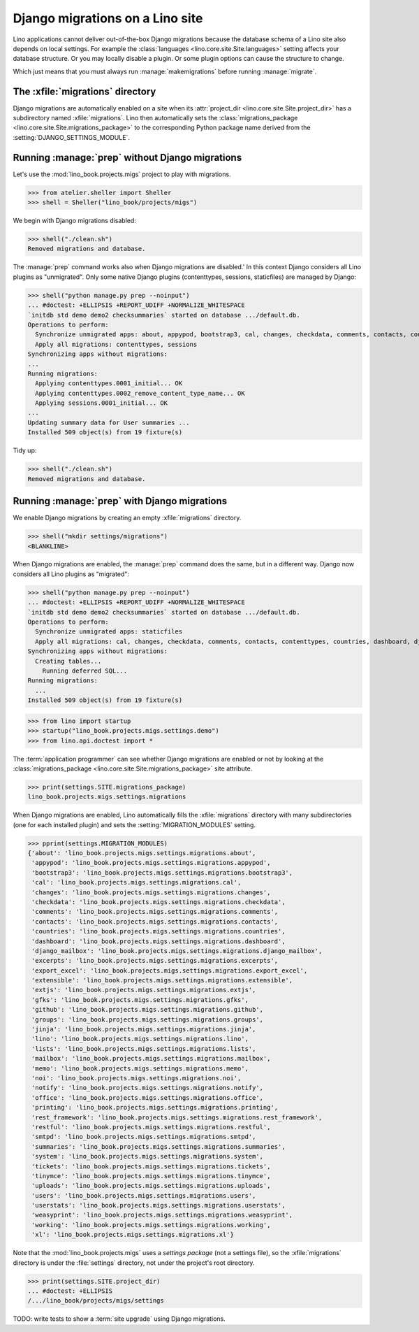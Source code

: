 .. doctest docs/specs/migrate.rst
.. _book.specs.migrate:

================================
Django migrations on a Lino site
================================

Lino applications cannot deliver out-of-the-box Django migrations because the
database schema of a Lino site also depends on local settings. For example the
:class:`languages <lino.core.site.Site.languages>` setting affects your database
structure.  Or you may locally disable a plugin.  Or some plugin options can
cause the structure to change.

Which just means that you must always run :manage:`makemigrations` before
running :manage:`migrate`.

The :xfile:`migrations` directory
=================================

.. xfile:: migrations

Django migrations are automatically enabled on a site when its
:attr:`project_dir <lino.core.site.Site.project_dir>` has a subdirectory named
:xfile:`migrations`. Lino then automatically sets the :class:`migrations_package
<lino.core.site.Site.migrations_package>` to the corresponding Python package
name derived from the :setting:`DJANGO_SETTINGS_MODULE`.

Running :manage:`prep` without Django migrations
================================================

Let's use the :mod:`lino_book.projects.migs` project to play with migrations.

>>> from atelier.sheller import Sheller
>>> shell = Sheller("lino_book/projects/migs")

We begin with Django migrations disabled:

>>> shell("./clean.sh")
Removed migrations and database.

The :manage:`prep` command works also when Django migrations are disabled.' In
this context Django considers all Lino plugins as "unmigrated".  Only some
native Django plugins (contenttypes, sessions, staticfiles) are managed by
Django:

>>> shell("python manage.py prep --noinput")
... #doctest: +ELLIPSIS +REPORT_UDIFF +NORMALIZE_WHITESPACE
`initdb std demo demo2 checksummaries` started on database .../default.db.
Operations to perform:
  Synchronize unmigrated apps: about, appypod, bootstrap3, cal, changes, checkdata, comments, contacts, countries, dashboard, django_mailbox, excerpts, export_excel, extensible, extjs, gfks, github, groups, jinja, lino, lists, mailbox, memo, noi, notify, office, printing, rest_framework, restful, smtpd, staticfiles, summaries, system, tickets, tinymce, uploads, users, userstats, weasyprint, working, xl
  Apply all migrations: contenttypes, sessions
Synchronizing apps without migrations:
...
Running migrations:
  Applying contenttypes.0001_initial... OK
  Applying contenttypes.0002_remove_content_type_name... OK
  Applying sessions.0001_initial... OK
...
Updating summary data for User summaries ...
Installed 509 object(s) from 19 fixture(s)

Tidy up:

>>> shell("./clean.sh")
Removed migrations and database.

Running :manage:`prep` with Django migrations
=============================================

We enable Django migrations by creating an empty :xfile:`migrations` directory.

>>> shell("mkdir settings/migrations")
<BLANKLINE>

When Django migrations are enabled, the :manage:`prep` command does the same,
but in a different way.  Django now considers all Lino plugins as "migrated":

>>> shell("python manage.py prep --noinput")
... #doctest: +ELLIPSIS +REPORT_UDIFF +NORMALIZE_WHITESPACE
`initdb std demo demo2 checksummaries` started on database .../default.db.
Operations to perform:
  Synchronize unmigrated apps: staticfiles
  Apply all migrations: cal, changes, checkdata, comments, contacts, contenttypes, countries, dashboard, django_mailbox, excerpts, gfks, github, groups, lists, notify, sessions, system, tickets, tinymce, uploads, users, userstats, working
Synchronizing apps without migrations:
  Creating tables...
    Running deferred SQL...
Running migrations:
  ...
Installed 509 object(s) from 19 fixture(s)


>>> from lino import startup
>>> startup("lino_book.projects.migs.settings.demo")
>>> from lino.api.doctest import *

The :term:`application programmer` can see whether Django migrations are enabled
or not by looking at the
:class:`migrations_package <lino.core.site.Site.migrations_package>` site attribute.

>>> print(settings.SITE.migrations_package)
lino_book.projects.migs.settings.migrations

When Django migrations are enabled, Lino automatically fills the
:xfile:`migrations` directory with many subdirectories (one for each installed
plugin) and sets the :setting:`MIGRATION_MODULES` setting.

>>> pprint(settings.MIGRATION_MODULES)
{'about': 'lino_book.projects.migs.settings.migrations.about',
 'appypod': 'lino_book.projects.migs.settings.migrations.appypod',
 'bootstrap3': 'lino_book.projects.migs.settings.migrations.bootstrap3',
 'cal': 'lino_book.projects.migs.settings.migrations.cal',
 'changes': 'lino_book.projects.migs.settings.migrations.changes',
 'checkdata': 'lino_book.projects.migs.settings.migrations.checkdata',
 'comments': 'lino_book.projects.migs.settings.migrations.comments',
 'contacts': 'lino_book.projects.migs.settings.migrations.contacts',
 'countries': 'lino_book.projects.migs.settings.migrations.countries',
 'dashboard': 'lino_book.projects.migs.settings.migrations.dashboard',
 'django_mailbox': 'lino_book.projects.migs.settings.migrations.django_mailbox',
 'excerpts': 'lino_book.projects.migs.settings.migrations.excerpts',
 'export_excel': 'lino_book.projects.migs.settings.migrations.export_excel',
 'extensible': 'lino_book.projects.migs.settings.migrations.extensible',
 'extjs': 'lino_book.projects.migs.settings.migrations.extjs',
 'gfks': 'lino_book.projects.migs.settings.migrations.gfks',
 'github': 'lino_book.projects.migs.settings.migrations.github',
 'groups': 'lino_book.projects.migs.settings.migrations.groups',
 'jinja': 'lino_book.projects.migs.settings.migrations.jinja',
 'lino': 'lino_book.projects.migs.settings.migrations.lino',
 'lists': 'lino_book.projects.migs.settings.migrations.lists',
 'mailbox': 'lino_book.projects.migs.settings.migrations.mailbox',
 'memo': 'lino_book.projects.migs.settings.migrations.memo',
 'noi': 'lino_book.projects.migs.settings.migrations.noi',
 'notify': 'lino_book.projects.migs.settings.migrations.notify',
 'office': 'lino_book.projects.migs.settings.migrations.office',
 'printing': 'lino_book.projects.migs.settings.migrations.printing',
 'rest_framework': 'lino_book.projects.migs.settings.migrations.rest_framework',
 'restful': 'lino_book.projects.migs.settings.migrations.restful',
 'smtpd': 'lino_book.projects.migs.settings.migrations.smtpd',
 'summaries': 'lino_book.projects.migs.settings.migrations.summaries',
 'system': 'lino_book.projects.migs.settings.migrations.system',
 'tickets': 'lino_book.projects.migs.settings.migrations.tickets',
 'tinymce': 'lino_book.projects.migs.settings.migrations.tinymce',
 'uploads': 'lino_book.projects.migs.settings.migrations.uploads',
 'users': 'lino_book.projects.migs.settings.migrations.users',
 'userstats': 'lino_book.projects.migs.settings.migrations.userstats',
 'weasyprint': 'lino_book.projects.migs.settings.migrations.weasyprint',
 'working': 'lino_book.projects.migs.settings.migrations.working',
 'xl': 'lino_book.projects.migs.settings.migrations.xl'}


Note that the :mod:`lino_book.projects.migs` uses a *settings package* (not a
settings file), so the :xfile:`migrations` directory is under the
:file:`settings` directory, not under the project's root directory.

>>> print(settings.SITE.project_dir)
... #doctest: +ELLIPSIS
/.../lino_book/projects/migs/settings

TODO: write tests to show a :term:`site upgrade` using Django migrations.

.. tidy up before leaving:

  >>> shell("./clean.sh")
  Removed migrations and database.

